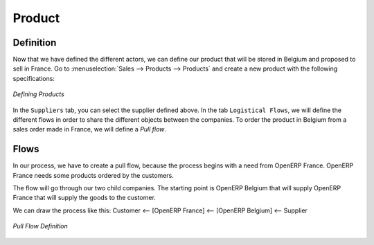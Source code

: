 Product
-------

Definition
^^^^^^^^^^

Now that we have defined the different actors, we can define our product that will be stored in Belgium and proposed to sell in
France. Go to :menuselection:`Sales --> Products --> Products` and create a new product with the following specifications:

.. figure:: images/product.png
   :scale: 75
   :align: center
   
   *Defining Products*
   
In the ``Suppliers`` tab, you can select the supplier defined above. In the tab ``Logistical Flows``, we will define 
the different flows in order to share the different objects between the companies. To order the product in Belgium from a sales order made in France, we will define a `Pull flow`.

Flows
^^^^^

In our process, we have to create a pull flow, because the process begins with a need from OpenERP France. OpenERP France needs some 
products ordered by the customers.

The flow will go through our two child companies. The starting point is OpenERP Belgium that will supply OpenERP France that will 
supply the goods to the customer.

We can draw the process like this: Customer <-- [OpenERP France] <-- [OpenERP Belgium] <-- Supplier

.. figure:: images/pull_flow_def.png
   :scale: 75
   :align: center
   
   *Pull Flow Definition*



.. Copyright © Open Object Press. All rights reserved.

.. You may take electronic copy of this publication and distribute it if you don't
.. change the content. You can also print a copy to be read by yourself only.

.. We have contracts with different publishers in different countries to sell and
.. distribute paper or electronic based versions of this book (translated or not)
.. in bookstores. This helps to distribute and promote the OpenERP product. It
.. also helps us to create incentives to pay contributors and authors using author
.. rights of these sales.

.. Due to this, grants to translate, modify or sell this book are strictly
.. forbidden, unless Tiny SPRL (representing Open Object Press) gives you a
.. written authorisation for this.

.. Many of the designations used by manufacturers and suppliers to distinguish their
.. products are claimed as trademarks. Where those designations appear in this book,
.. and Open Object Press was aware of a trademark claim, the designations have been
.. printed in initial capitals.

.. While every precaution has been taken in the preparation of this book, the publisher
.. and the authors assume no responsibility for errors or omissions, or for damages
.. resulting from the use of the information contained herein.

.. Published by Open Object Press, Grand Rosière, Belgium
